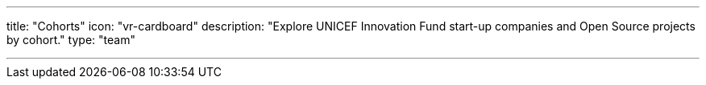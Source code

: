---
title: "Cohorts"
icon: "vr-cardboard"
description: "Explore UNICEF Innovation Fund start-up companies and Open Source projects by cohort."
type: "team"

---